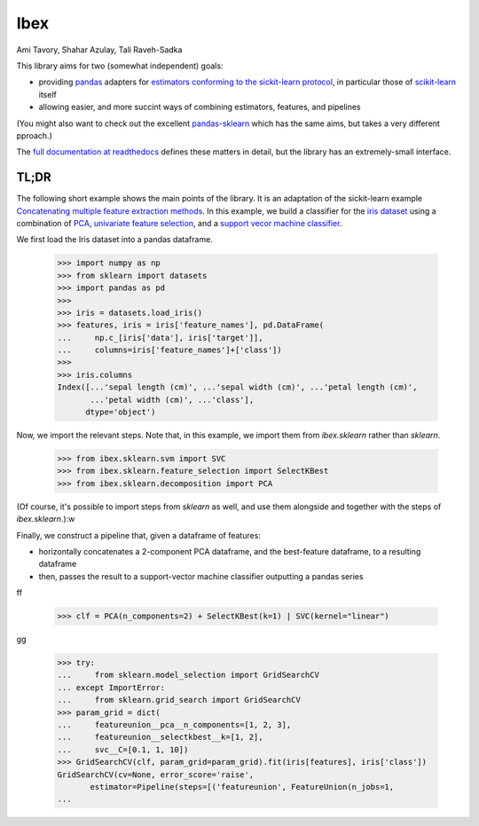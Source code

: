 Ibex
====


Ami Tavory, Shahar Azulay, Tali Raveh-Sadka


.. image:: https://travis-ci.org/atavory/ibex.svg?branch=master  
    :target: https://travis-ci.org/atavory/ibex

.. image:: https://landscape.io/github/atavory/ibex/master/landscape.svg?style=flat
    :target: https://landscape.io/github/atavory/ibex/master

.. image:: https://coveralls.io/repos/github/atavory/ibex/badge.svg?branch=master
    :target: https://coveralls.io/github/atavory/ibex?branch=master

.. image:: http://readthedocs.org/projects/ibex/badge/?version=latest 
    :target: http://ibex.readthedocs.io/en/latest/?badge=latest


This library aims for two (somewhat independent) goals:

* providing `pandas <http://pandas.pydata.org/>`_ adapters for `estimators conforming to the sickit-learn protocol <http://scikit-learn.org/stable/developers/contributing.html#apis-of-scikit-learn-objects>`_, in particular those of `scikit-learn <http://scikit-learn.org/stable/>`_ itself

* allowing easier, and more succint ways of combining estimators, features, and pipelines

(You might also want to check out the excellent `pandas-sklearn <https://pypi.python.org/pypi/sklearn-pandas>`_ which has the same aims, but takes a very different pproach.)

The `full documentation at readthedocs <http://ibex.readthedocs.io/en/latest/?badge=latest>`_ defines these matters in detail, but the library has an extremely-small interface.


TL;DR
-----

The following short example shows the main points of the library. It is an adaptation of the sickit-learn example `Concatenating multiple feature extraction methods <http://scikit-learn.org/stable/auto_examples/feature_stacker.html>`_. In this example, we build a classifier for the `iris dataset <http://scikit-learn.org/stable/auto_examples/datasets/plot_iris_dataset.html>`_ using a combination of `PCA <https://en.wikipedia.org/wiki/Principal_component_analysis>`_, `univariate feature selection <https://en.wikipedia.org/wiki/Feature_selection#Subset_selection>`_, and a `support vecor machine classifier <https://en.wikipedia.org/wiki/Support_vector_machine>`_.

We first load the Iris dataset into a pandas dataframe.

    >>> import numpy as np
    >>> from sklearn import datasets
    >>> import pandas as pd
    >>> 
    >>> iris = datasets.load_iris()
    >>> features, iris = iris['feature_names'], pd.DataFrame(
    ...     np.c_[iris['data'], iris['target']],
    ...     columns=iris['feature_names']+['class'])
    >>> 
    >>> iris.columns
    Index([...'sepal length (cm)', ...'sepal width (cm)', ...'petal length (cm)',
           ...'petal width (cm)', ...'class'],
          dtype='object')

Now, we import the relevant steps. Note that, in this example, we import them from `ibex.sklearn` rather than `sklearn`.

	>>> from ibex.sklearn.svm import SVC
	>>> from ibex.sklearn.feature_selection import SelectKBest
	>>> from ibex.sklearn.decomposition import PCA

(Of course, it's possible to import steps from `sklearn` as well, and use them alongside and together with the steps of `ibex.sklearn`.):w

Finally, we construct a pipeline that, given a dataframe of features:

* horizontally concatenates a 2-component PCA dataframe, and the best-feature dataframe, to a resulting dataframe  
* then, passes the result to a support-vector machine classifier outputting a pandas series

ff

	>>> clf = PCA(n_components=2) + SelectKBest(k=1) | SVC(kernel="linear")

gg

    >>> try:
    ...     from sklearn.model_selection import GridSearchCV
    ... except ImportError:
    ...     from sklearn.grid_search import GridSearchCV
    >>> param_grid = dict(
    ...     featureunion__pca__n_components=[1, 2, 3],
    ...     featureunion__selectkbest__k=[1, 2],
    ...     svc__C=[0.1, 1, 10])
    >>> GridSearchCV(clf, param_grid=param_grid).fit(iris[features], iris['class'])
    GridSearchCV(cv=None, error_score='raise',
           estimator=Pipeline(steps=[('featureunion', FeatureUnion(n_jobs=1,
    ...

